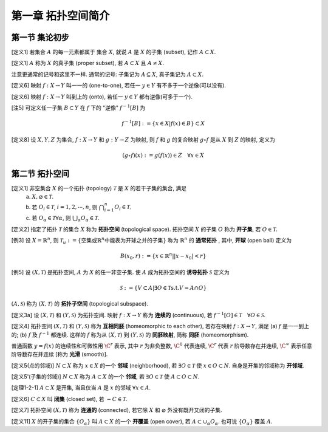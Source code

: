 
.. only:: html

    .. math::
        \renewenvironment{equation*}
        {\begin{equation}\begin{aligned}}
        {\end{aligned}\end{equation}}
        \renewcommand{\gg}{>\!\!>}
        \renewcommand{\ll}{<\!\!<}
        \newcommand{\I}{\mathrm{i}}
        \newcommand{\D}{\mathrm{d}}
        \renewcommand{\C}{\mathrm{C}}
        \newcommand{\dt}{\frac{\D}{\D t}}
        \newcommand{\E}{\mathrm{e}}
        \renewcommand{\bm}{\mathbf}


第一章 拓扑空间简介
-------------------

第一节 集论初步
^^^^^^^^^^^^^^^

[定义1] 若集合 :math:`A` 的每一元素都属于 集合 :math:`X`, 就说 :math:`A` 是 :math:`X` 的子集 (subset), 记作 :math:`A \subset X`.

[定义1] :math:`A` 称为 :math:`X` 的真子集 (proper subset), 若 :math:`A \subset X` 且 :math:`A \neq X`. 

注意更通常的记号和这里不一样. 通常的记号: 子集记为 :math:`A \subseteq X`, 真子集记为 :math:`A \subset X`.

[定义6] 映射 :math:`f:X \to Y` 叫一一的 (one-to-one), 若任一 :math:`y\in Y` 有不多于一个逆像(可以没有).

[定义6] 映射 :math:`f:X \to Y` 叫到上的 (onto), 若任一 :math:`y\in Y` 都有逆像(可多于一个).

[注5] 可定义任一子集 :math:`B \subset Y` 在 :math:`f` 下的 "逆像" :math:`f^{-1}[B]` 为

.. math:: f^{-1}[B] := \{ x \in X | f(x) \in B \} \subset X

[定义8] 设 :math:`X,Y,Z` 为集合, :math:`f:X\to Y` 和 :math:`g:Y\to Z` 为映射, 则 :math:`f` 和 :math:`g` 的复合映射 :math:`g\circ f` 是从 :math:`X` 到 :math:`Z` 的映射, 定义为

.. math:: (g\circ f)(x) := g(f(x)) \in Z\quad \forall x \in X

第二节 拓扑空间
^^^^^^^^^^^^^^^

[定义1] 非空集合 :math:`X` 的一个拓扑 (topology) :math:`\mathscr{T}` 是 :math:`X` 的若干子集的集合, 满足
 (a) :math:`X, \varnothing \in \mathscr{T}`.
 (b) 若 :math:`O_i \in \mathscr{T}`, :math:`i = 1,2,\cdots, n`, 则 :math:`\bigcap_{i=1}^n O_i \in \mathscr{T}`.
 (c) 若 :math:`O_{\alpha} \in \mathscr{T} \forall \alpha`, 则 :math:`\bigcup_{\alpha}O_{\alpha} \in \mathscr{T}`.

[定义2] 指定了拓扑 :math:`\mathscr{T}` 的集合 :math:`X` 称为 **拓扑空间** (topological space). 拓扑空间 :math:`X` 的子集 :math:`O` 称为 **开子集**, 若 :math:`O\in\mathscr{T}`.

[例3] 设 :math:`X = \mathbb{R}^n`, 则 :math:`\mathscr{T}_u := \{ \text{空集或} \mathbb{R}^n \text{中能表为开球之并的子集}\}` 称为 :math:`\mathbb{R}^n` 的 **通常拓扑** , 其中, **开球** (open ball) 定义为

.. math:: B(x_0,r) := \{ x \in \mathbb{R}^n | |x-x_0| < r\}

[例5] 设 :math:`(X, \mathscr{T})` 是拓扑空间, :math:`A` 为 :math:`X` 的任一非空子集. 使 :math:`A` 成为拓扑空间的 **诱导拓扑** :math:`\mathscr{S}` 定义为

.. math:: \mathscr{S} := \{ V \subset A | \exists O \in \mathscr{T} \text{s.t.} V=A\cap O \}

:math:`(A, \mathscr{S})` 称为 :math:`(X, \mathscr{T})` 的 **拓扑子空间** (topological subspace).

[定义3a] 设 :math:`(X, \mathscr{T})` 和 :math:`(Y, \mathscr{S})` 为拓扑空间. 映射 :math:`f:X\to Y` 称为 **连续的** (continuous), 若 :math:`f^{-1}[O]\in\mathscr{T}\quad \forall O \in \mathscr{S}`.

[定义4] 拓扑空间 :math:`(X, \mathscr{T})` 和 :math:`(Y, \mathscr{S})` 称为 **互相同胚** (homeomorphic to each other), 若存在映射 :math:`f:X\to Y`, 满足 (a) :math:`f` 是一一到上的; (b) :math:`f` 及 :math:`f^{-1}` 都连续. 这样的 :math:`f` 称为从 :math:`(X, \mathscr{T})` 到 :math:`(Y, \mathscr{S})` 的 **同胚映射**, 简称 **同胚** (homeomorphism).

普通函数 :math:`y=f(x)` 的连续性和可微性用 :math:`\C^r` 表示, 其中 :math:`r` 为非负整数, :math:`\C^0` 代表连续, :math:`\C^r` 代表 :math:`r` 阶导数存在并连续,  :math:`\C^{\infty}` 表示任意阶导数存在并连续 [称为 **光滑** (smooth)].

[定义5(点的邻域)] :math:`N\subset X` 称为 :math:`x\in X` 的一个 **邻域** (neighborhood), 若 :math:`\exists O\in\mathscr{T}` 使 :math:`x \in O\subset N`. 自身是开集的邻域称为 **开邻域**.

[定义5'(子集的邻域)] :math:`N\subset X` 称为 :math:`A\subset X` 的一个 **邻域**, 若 :math:`\exists O\in\mathscr{T}` 使 :math:`A\subset O\subset N`.

[定理1-2-1] :math:`A\subset X` 是开集, 当且仅当 :math:`A` 是 :math:`x` 的邻域 :math:`\forall x\in A`.

[定义6] :math:`C\subset X` 叫 **闭集** (closed set), 若 :math:`-C \in \mathscr{T}`. 

[定义7] 拓扑空间 :math:`(X, \mathscr{T})` 称为 **连通的** (connected), 若它除 :math:`X` 和 :math:`\varnothing` 外没有既开又闭的子集. 

[定义11] :math:`X` 的开子集的集合 :math:`\{ O_{\alpha}\}` 叫 :math:`A\subset X` 的一个 **开覆盖** (open cover), 若 :math:`A \subset \cup_{\alpha} O_{\alpha}`. 也可说 :math:`\{ O_{\alpha} \}` 覆盖 :math:`A`.
